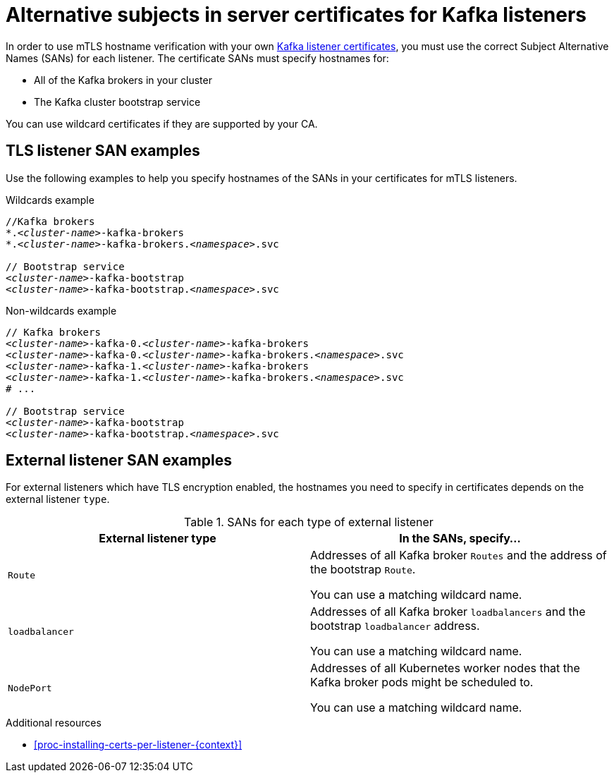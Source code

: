 // Module included in the following assemblies:
//
// assembly-security.adoc

[id='ref-alternative-subjects-certs-for-listeners-{context}']

= Alternative subjects in server certificates for Kafka listeners

In order to use mTLS hostname verification with your own xref:kafka-listener-certificates-{context}[Kafka listener certificates], you must use the correct Subject Alternative Names (SANs) for each listener. The certificate SANs must specify hostnames for:

* All of the Kafka brokers in your cluster

* The Kafka cluster bootstrap service

You can use wildcard certificates if they are supported by your CA.

== TLS listener SAN examples

Use the following examples to help you specify hostnames of the SANs in your certificates for mTLS listeners.

.Wildcards example

[source,shell,subs="+quotes,attributes+"]
----
//Kafka brokers
*._<cluster-name>_-kafka-brokers
*._<cluster-name>_-kafka-brokers._<namespace>_.svc

// Bootstrap service
_<cluster-name>_-kafka-bootstrap
_<cluster-name>_-kafka-bootstrap._<namespace>_.svc
----

.Non-wildcards example

[source,shell,subs="+quotes,attributes+"]
----
// Kafka brokers
_<cluster-name>_-kafka-0._<cluster-name>_-kafka-brokers
_<cluster-name>_-kafka-0._<cluster-name>_-kafka-brokers._<namespace>_.svc
_<cluster-name>_-kafka-1._<cluster-name>_-kafka-brokers
_<cluster-name>_-kafka-1._<cluster-name>_-kafka-brokers._<namespace>_.svc
# ...

// Bootstrap service
_<cluster-name>_-kafka-bootstrap
_<cluster-name>_-kafka-bootstrap._<namespace>_.svc
----

== External listener SAN examples

For external listeners which have TLS encryption enabled, the hostnames you need to specify in certificates depends on the external listener `type`.

.SANs for each type of external listener
[cols="2*",options="header",stripes="none",separator=¦]
|===

¦External listener type
¦In the SANs, specify...

m¦Route
¦Addresses of all Kafka broker `Routes` and the address of the bootstrap `Route`.

You can use a matching wildcard name.

m¦loadbalancer
¦Addresses of all Kafka broker `loadbalancers` and the bootstrap `loadbalancer` address.

You can use a matching wildcard name.

m¦NodePort
¦Addresses of all Kubernetes worker nodes that the Kafka broker pods might be scheduled to.

You can use a matching wildcard name.

|===

[role="_additional-resources"]
.Additional resources

* xref:proc-installing-certs-per-listener-{context}[]
